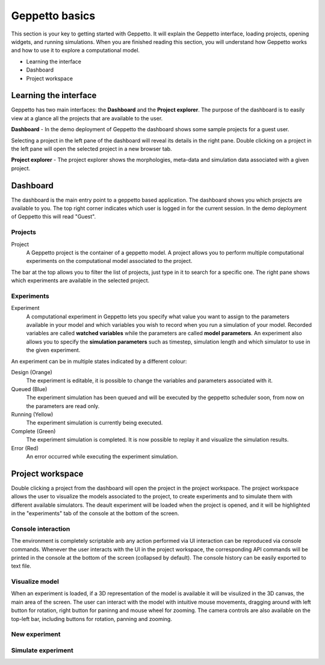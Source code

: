 ***************
Geppetto basics
***************


This section is your key to getting started with Geppetto. It will explain the Geppetto interface, loading projects, opening widgets, and running simulations.
When you are finished reading this section, you will understand how Geppetto works and how to use it to explore a computational model.

* Learning the interface
* Dashboard
* Project workspace

Learning the interface
======================

Geppetto has two main interfaces: the **Dashboard** and the **Project explorer**.
The purpose of the dashboard is to easily view at a glance all the projects that are available to the user.

.. image:: images/sshots/dashboard.png

**Dashboard** - In the demo deployment of Geppetto the dashboard shows some sample projects for a guest user.

Selecting a project in the left pane of the dashboard will reveal its details in the right pane. Double clicking on a project in the left pane will open the selected project in a new browser tab.

.. image:: images/sshots/explorer.png

**Project explorer** - The project explorer shows the morphologies, meta-data and simulation data associated with a given project.


Dashboard
=========

The dashboard is the main entry point to a geppetto based application. The dashboard shows you which projects are available to you. The top right corner indicates which user is logged in for the current session. In the demo deployment of Geppetto this will read "Guest".

Projects
--------

Project
	A Geppetto project is the container of a geppetto model. A project allows you to perform multiple computational experiments on the computational model associated to the project. 

The bar at the top allows you to filter the list of projects, just type in it to search for a specific one.
The right pane shows which experiments are available in the selected project.

Experiments
-----------

Experiment
	A computational experiment in Geppetto lets you specify what value you want to assign to the parameters available in your model and which variables you wish to record when you run a simulation of your model. Recorded variables are called **watched variables** while the parameters are called **model parameters**. An experiment also allows you to specify the **simulation parameters** such as timestep, simulation length and which simulator to use in the given experiment.

An experiment can be in multiple states indicated by a different colour:

Design (Orange)
	The experiment is editable, it is possible to change the variables and parameters associated with it.
Queued (Blue)
	The experiment simulation has been queued and will be executed by the geppetto scheduler soon, from now on the parameters are read only.
Running (Yellow)
	The experiment simulation is currently being executed.
Complete (Green)
	The experiment simulation is completed. It is now possible to replay it and visualize the simulation results.
Error (Red)
	An error occurred while executing the experiment simulation.



Project workspace
=================

Double clicking a project from the dashboard will open the project in the project workspace. The project workspace allows the user to visualize the models associated to the project, to create experiments and to simulate them with different available simulators. The deault experiment will be loaded when the project is opened, and it will be highlighted in the "experiments" tab of the console at the bottom of the screen. 

Console interaction
-------------------

The environment is completely scriptable anb any action performed via UI interaction can be reproduced via console commands. Whenever the user interacts with the UI in the project workspace, the corresponding API commands will be printed in the console at the bottom of the screen (collapsed by default). The console history can be easily exported to text file. 

Visualize model
---------------

When an experiment is loaded, if a 3D representation of the model is available it will be visulized in the 3D canvas, the main area of the screen. The user can interact with the model with intuitive mouse movements, dragging around with left button for rotation, right button for paninng and mouse wheel for zooming. The camera controls are also available on the top-left bar, including buttons for rotation, panning and zooming.

New experiment
--------------

Simulate experiment
-------------------

